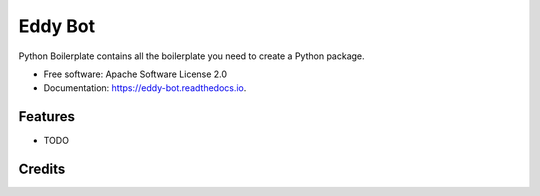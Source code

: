 ========
Eddy Bot
========


.. image:: https://img.shields.io/pypi/v/eddy_bot.svg
        :target: https://pypi.python.org/pypi/eddy_bot

.. image:: https://img.shields.io/travis/joaoheron/eddy_bot.svg
        :target: https://travis-ci.com/joaoheron/eddy_bot

.. image:: https://readthedocs.org/projects/eddy-bot/badge/?version=latest
        :target: https://eddy-bot.readthedocs.io/en/latest/?version=latest
        :alt: Documentation Status




Python Boilerplate contains all the boilerplate you need to create a Python package.


* Free software: Apache Software License 2.0
* Documentation: https://eddy-bot.readthedocs.io.


Features
--------

* TODO

Credits
-------
